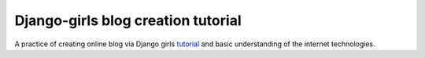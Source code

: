 Django-girls blog creation tutorial
====================================

A practice of creating online blog via Django girls `tutorial`_ and basic understanding of the internet technologies. 


.. _tutorial: https://tutorial.djangogirls.org/en/